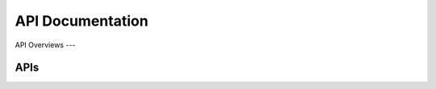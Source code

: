 API Documentation
=====================

API Overviews
---

APIs
----
.. autoflask:: web-server:app
    :undoc-static:
